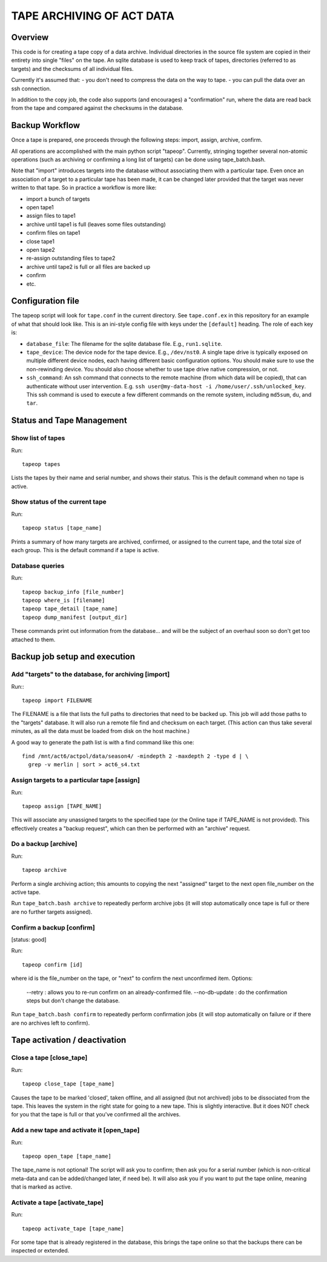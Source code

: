 ==========================
TAPE ARCHIVING OF ACT DATA
==========================

Overview
========

This code is for creating a tape copy of a data archive.  Individual
directories in the source file system are copied in their entirety
into single "files" on the tape.  An sqlite database is used to keep
track of tapes, directories (referred to as targets) and the checksums
of all individual files.

Currently it's assumed that:
- you don't need to compress the data on the way to tape.
- you can pull the data over an ssh connection.

In addition to the copy job, the code also supports (and encourages) a
"confirmation" run, where the data are read back from the tape and
compared against the checksums in the database.


Backup Workflow
===============

Once a tape is prepared, one proceeds through the following
steps:  import, assign, archive, confirm.

All operations are accomplished with the main python script "tapeop".
Currently, stringing together several non-atomic operations (such as
archiving or confirming a long list of targets) can be done using
tape_batch.bash.

Note that "import" introduces targets into the database without
associating them with a particular tape.  Even once an association of
a target to a particular tape has been made, it can be changed later
provided that the target was never written to that tape.  So in
practice a workflow is more like:

- import a bunch of targets
- open tape1
- assign files to tape1
- archive until tape1 is full (leaves some files outstanding)
- confirm files on tape1
- close tape1
- open tape2
- re-assign outstanding files to tape2
- archive until tape2 is full or all files are backed up
- confirm
- etc.


Configuration file
==================

The tapeop script will look for ``tape.conf`` in the current
directory.  See ``tape.conf.ex`` in this repository for an example of
what that should look like.  This is an ini-style config file with
keys under the ``[default]`` heading.  The role of each key is:

* ``database_file``: The filename for the sqlite database file.  E.g.,
  ``run1.sqlite``.
* ``tape_device``: The device node for the tape device.  E.g.,
  ``/dev/nst0``.  A single tape drive is typically exposed on multiple
  different device nodes, each having different basic configuration
  options.  You should make sure to use the non-rewinding device.  You
  should also choose whether to use tape drive native compression, or
  not.
* ``ssh_command``: An ssh command that connects to the remote machine
  (from which data will be copied), that can authenticate without user
  intervention.  E.g.  ``ssh user@my-data-host -i
  /home/user/.ssh/unlocked_key``.  This ssh command is used to execute
  a few different commands on the remote system, including ``md5sum``,
  ``du``, and ``tar``.


Status and Tape Management
==========================

Show list of tapes
------------------

Run::

  tapeop tapes

Lists the tapes by their name and serial number, and shows their
status.  This is the default command when no tape is active.


Show status of the current tape
-------------------------------

Run::

  tapeop status [tape_name]

Prints a summary of how many targets are archived, confirmed, or
assigned to the current tape, and the total size of each group.  This
is the default command if a tape is active.


Database queries
----------------

Run::

  tapeop backup_info [file_number]
  tapeop where_is [filename]
  tapeop tape_detail [tape_name]
  tapeop dump_manifest [output_dir]

These commands print out information from the database... and will be
the subject of an overhaul soon so don't get too attached to them.


Backup job setup and execution
==============================

Add "targets" to the database, for archiving [import]
-----------------------------------------------------

Run:::

  tapeop import FILENAME

The FILENAME is a file that lists the full paths to directories that
need to be backed up.  This job will add those paths to the "targets"
database.  It will also run a remote file find and checksum on each
target.  (This action can thus take several minutes, as all the data
must be loaded from disk on the host machine.)

A good way to generate the path list is with a find command like this
one::

  find /mnt/act6/actpol/data/season4/ -mindepth 2 -maxdepth 2 -type d | \
    grep -v merlin | sort > act6_s4.txt


Assign targets to a particular tape [assign]
--------------------------------------------

Run::

  tapeop assign [TAPE_NAME]

This will associate any unassigned targets to the specified tape (or
the Online tape if TAPE_NAME is not provided).  This effectively
creates a "backup request", which can then be performed with an
"archive" request.


Do a backup [archive]
---------------------

Run::

  tapeop archive

Perform a single archiving action; this amounts to copying the next
"assigned" target to the next open file_number on the active tape.

Run ``tape_batch.bash archive`` to repeatedly perform archive jobs (it
will stop automatically once tape is full or there are no further
targets assigned).


Confirm a backup [confirm]
--------------------------
[status: good]

Run::

  tapeop confirm [id]

where id is the file_number on the tape, or "next" to confirm the next
unconfirmed item.  Options:

  --retry : allows you to re-run confirm on an already-confirmed file.
  --no-db-update : do the confirmation steps but don't change the database.

Run ``tape_batch.bash confirm`` to repeatedly perform confirmation
jobs (it will stop automatically on failure or if there are no
archives left to confirm).


Tape activation / deactivation
==============================

Close a tape [close_tape]
-------------------------

Run::

  tapeop close_tape [tape_name]

Causes the tape to be marked 'closed', taken offline, and all assigned
(but not archived) jobs to be dissociated from the tape.  This leaves
the system in the right state for going to a new tape.  This is
slightly interactive.  But it does NOT check for you that the tape is
full or that you've confirmed all the archives.


Add a new tape and activate it [open_tape]
------------------------------------------

Run::

  tapeop open_tape [tape_name]

The tape_name is not optional!  The script will ask you to confirm;
then ask you for a serial number (which is non-critical meta-data and
can be added/changed later, if need be).  It will also ask you if you
want to put the tape online, meaning that is marked as active.


Activate a tape [activate_tape]
-------------------------------

Run::

  tapeop activate_tape [tape_name]

For some tape that is already registered in the database, this brings
the tape online so that the backups there can be inspected or
extended.
